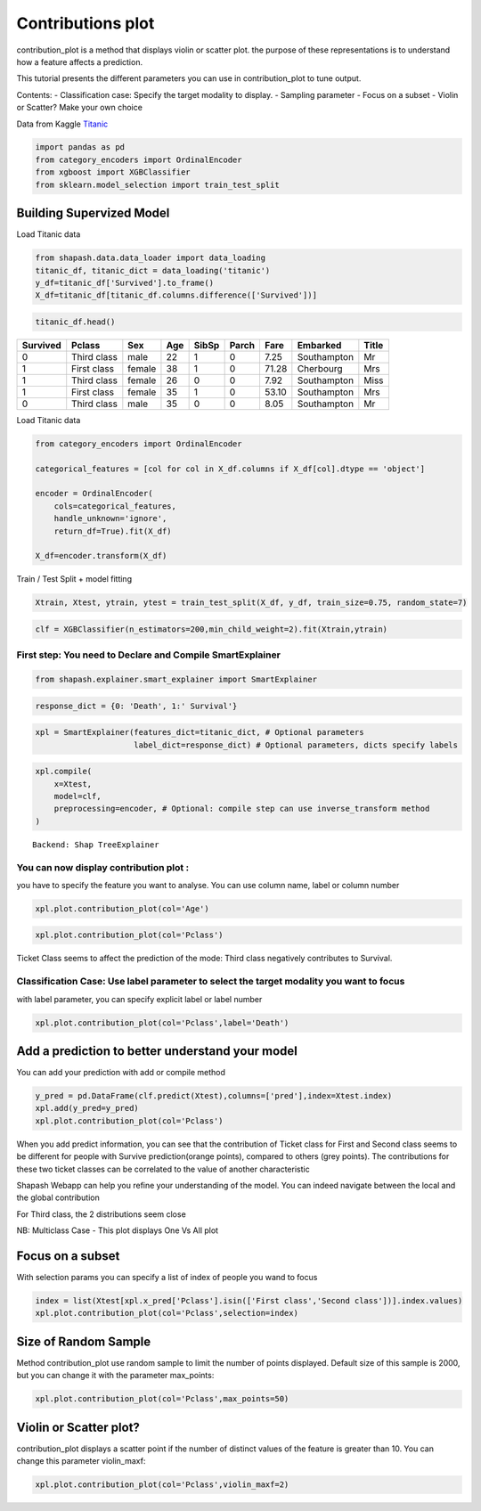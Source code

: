 Contributions plot
==================

contribution_plot is a method that displays violin or scatter plot. the
purpose of these representations is to understand how a feature affects
a prediction.

This tutorial presents the different parameters you can use in
contribution_plot to tune output.

Contents: - Classification case: Specify the target modality to display.
- Sampling parameter - Focus on a subset - Violin or Scatter? Make your
own choice

Data from Kaggle `Titanic <https://www.kaggle.com/c/titanic/data>`__

.. code:: ipython3

    import pandas as pd
    from category_encoders import OrdinalEncoder
    from xgboost import XGBClassifier
    from sklearn.model_selection import train_test_split

Building Supervized Model
-------------------------

Load Titanic data

.. code:: ipython3

    from shapash.data.data_loader import data_loading
    titanic_df, titanic_dict = data_loading('titanic')
    y_df=titanic_df['Survived'].to_frame()
    X_df=titanic_df[titanic_df.columns.difference(['Survived'])]

.. code:: ipython3

    titanic_df.head()





.. table::

    +--------+-----------+------+---+-----+-----+-----+-----------+-----+
    |Survived|  Pclass   | Sex  |Age|SibSp|Parch|Fare | Embarked  |Title|
    +========+===========+======+===+=====+=====+=====+===========+=====+
    |       0|Third class|male  | 22|    1|    0| 7.25|Southampton|Mr   |
    +--------+-----------+------+---+-----+-----+-----+-----------+-----+
    |       1|First class|female| 38|    1|    0|71.28|Cherbourg  |Mrs  |
    +--------+-----------+------+---+-----+-----+-----+-----------+-----+
    |       1|Third class|female| 26|    0|    0| 7.92|Southampton|Miss |
    +--------+-----------+------+---+-----+-----+-----+-----------+-----+
    |       1|First class|female| 35|    1|    0|53.10|Southampton|Mrs  |
    +--------+-----------+------+---+-----+-----+-----+-----------+-----+
    |       0|Third class|male  | 35|    0|    0| 8.05|Southampton|Mr   |
    +--------+-----------+------+---+-----+-----+-----+-----------+-----+




Load Titanic data

.. code:: ipython3

    from category_encoders import OrdinalEncoder
    
    categorical_features = [col for col in X_df.columns if X_df[col].dtype == 'object']
    
    encoder = OrdinalEncoder(
        cols=categorical_features,
        handle_unknown='ignore',
        return_df=True).fit(X_df)
    
    X_df=encoder.transform(X_df)

Train / Test Split + model fitting

.. code:: ipython3

    Xtrain, Xtest, ytrain, ytest = train_test_split(X_df, y_df, train_size=0.75, random_state=7)

.. code:: ipython3

    clf = XGBClassifier(n_estimators=200,min_child_weight=2).fit(Xtrain,ytrain)

First step: You need to Declare and Compile SmartExplainer
^^^^^^^^^^^^^^^^^^^^^^^^^^^^^^^^^^^^^^^^^^^^^^^^^^^^^^^^^^

.. code:: ipython3

    from shapash.explainer.smart_explainer import SmartExplainer

.. code:: ipython3

    response_dict = {0: 'Death', 1:' Survival'}

.. code:: ipython3

    xpl = SmartExplainer(features_dict=titanic_dict, # Optional parameters
                         label_dict=response_dict) # Optional parameters, dicts specify labels 

.. code:: ipython3

    xpl.compile(
        x=Xtest,
        model=clf,
        preprocessing=encoder, # Optional: compile step can use inverse_transform method
    )


.. parsed-literal::

    Backend: Shap TreeExplainer


You can now display contribution plot :
^^^^^^^^^^^^^^^^^^^^^^^^^^^^^^^^^^^^^^^

you have to specify the feature you want to analyse. You can use column
name, label or column number

.. code:: ipython3

    xpl.plot.contribution_plot(col='Age')



.. image:: tuto-plot02-contribution_plot_files/tuto-plot02-contribution_plot_17_0.png


.. code:: ipython3

    xpl.plot.contribution_plot(col='Pclass')



.. image:: tuto-plot02-contribution_plot_files/tuto-plot02-contribution_plot_18_0.png


Ticket Class seems to affect the prediction of the mode: Third class
negatively contributes to Survival.

Classification Case: Use label parameter to select the target modality you want to focus
^^^^^^^^^^^^^^^^^^^^^^^^^^^^^^^^^^^^^^^^^^^^^^^^^^^^^^^^^^^^^^^^^^^^^^^^^^^^^^^^^^^^^^^^

with label parameter, you can specify explicit label or label number

.. code:: ipython3

    xpl.plot.contribution_plot(col='Pclass',label='Death')



.. image:: tuto-plot02-contribution_plot_files/tuto-plot02-contribution_plot_21_0.png


Add a prediction to better understand your model
------------------------------------------------

You can add your prediction with add or compile method

.. code:: ipython3

    y_pred = pd.DataFrame(clf.predict(Xtest),columns=['pred'],index=Xtest.index)
    xpl.add(y_pred=y_pred)
    xpl.plot.contribution_plot(col='Pclass')



.. image:: tuto-plot02-contribution_plot_files/tuto-plot02-contribution_plot_23_0.png


When you add predict information, you can see that the contribution of
Ticket class for First and Second class seems to be different for people
with Survive prediction(orange points), compared to others (grey
points). The contributions for these two ticket classes can be
correlated to the value of another characteristic

Shapash Webapp can help you refine your understanding of the model. You
can indeed navigate between the local and the global contribution

For Third class, the 2 distributions seem close

NB: Multiclass Case - This plot displays One Vs All plot

Focus on a subset
-----------------

With selection params you can specify a list of index of people you wand
to focus

.. code:: ipython3

    index = list(Xtest[xpl.x_pred['Pclass'].isin(['First class','Second class'])].index.values)
    xpl.plot.contribution_plot(col='Pclass',selection=index)



.. image:: tuto-plot02-contribution_plot_files/tuto-plot02-contribution_plot_26_0.png


Size of Random Sample
---------------------

Method contribution_plot use random sample to limit the number of points
displayed. Default size of this sample is 2000, but you can change it
with the parameter max_points:

.. code:: ipython3

    xpl.plot.contribution_plot(col='Pclass',max_points=50)



.. image:: tuto-plot02-contribution_plot_files/tuto-plot02-contribution_plot_28_0.png


Violin or Scatter plot?
-----------------------

contribution_plot displays a scatter point if the number of distinct
values of the feature is greater than 10. You can change this parameter
violin_maxf:

.. code:: ipython3

    xpl.plot.contribution_plot(col='Pclass',violin_maxf=2)



.. image:: tuto-plot02-contribution_plot_files/tuto-plot02-contribution_plot_30_0.png

